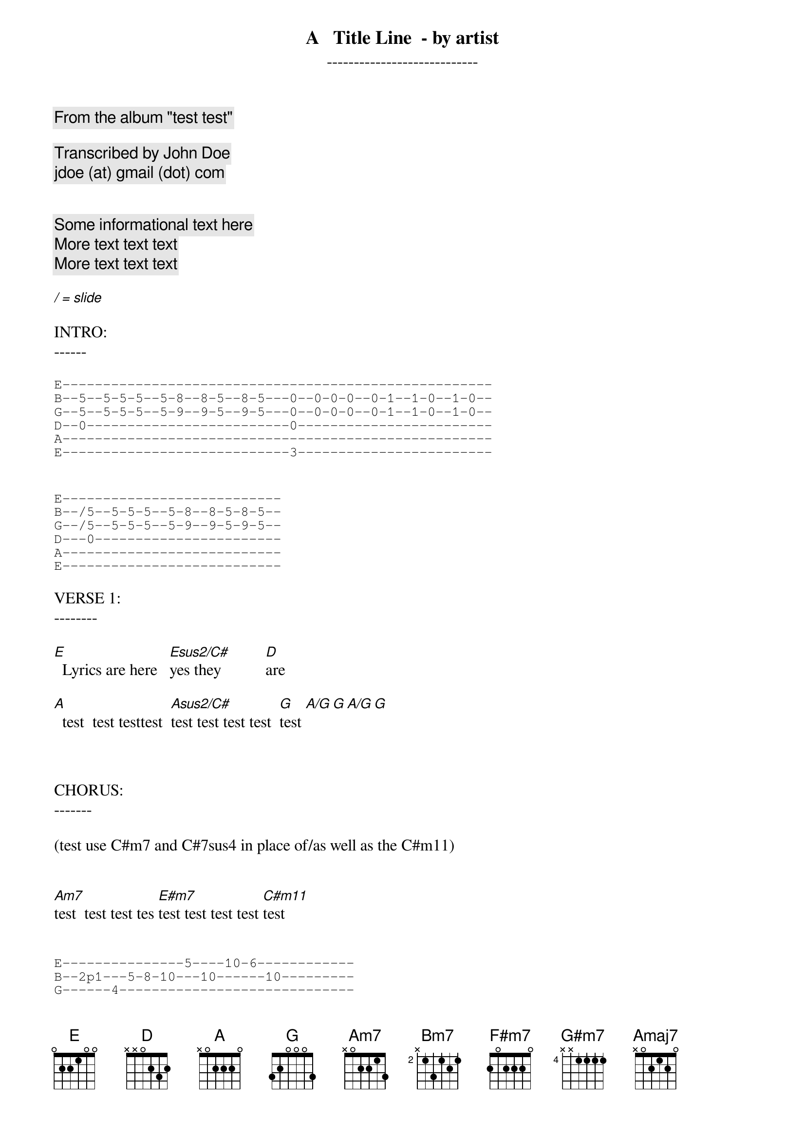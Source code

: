 
{title:     A   Title Line  - by artist }
{subtitle:     ----------------------------}

{comment:     From the album "test test"    }

{comment:     Transcribed by John Doe}
{comment:     jdoe (at) gmail (dot) com}


{comment: Some informational text here }
{comment: More text text text}
{comment: More text text text}

[/][=][slide]

INTRO:
------

{sot}
E-----------------------------------------------------
B--5--5-5-5--5-8--8-5--8-5---0--0-0-0--0-1--1-0--1-0--
G--5--5-5-5--5-9--9-5--9-5---0--0-0-0--0-1--1-0--1-0--
D--0-------------------------0------------------------
A-----------------------------------------------------
E----------------------------3------------------------
{eot}


{sot}
E---------------------------
B--/5--5-5-5--5-8--8-5-8-5--
G--/5--5-5-5--5-9--9-5-9-5--
D---0-----------------------
A---------------------------
E---------------------------
{eot}

VERSE 1:
--------

[E]  Lyrics are here   [Esus2/C#]yes they           [D]are

[A]  test  test testtest  [Asus2/C#]test test test test  [G]test [A/G][G][A/G][G]



CHORUS:
-------

(test use C#m7 and C#7sus4 in place of/as well as the C#m11)


[Am7]test  test test tes [E#m7]test test test test [C#m11]test


{sot}
E---------------5----10-6------------
B--2p1---5-8-10---10------10---------
G------4-----------------------------
D------------------------------------
A------------------------------------
E------------------------------------
{eot}


[A5][G5]

{sot}
E---------------5----10-6------------
B--2p1---5-8-10---10------10---------
G------4-----------------------------
D------------------------------------
A------------------------------------
E------------------------------------
{eot}

 EADGBE     EADGBE     EADGBE     EADGBE     EADGBE
 x02220     x4220x     xx0232     3x000x     3x222x

[A][Asus2/C#][D][G][A/G]

 EADGBE     EADGBE     EADGBE     EADGBE     EADGBE
 x24232     24222x     46444x     x7777x     5x665x     

[Bm7][F#m7][G#m7][D/E][Amaj7]

